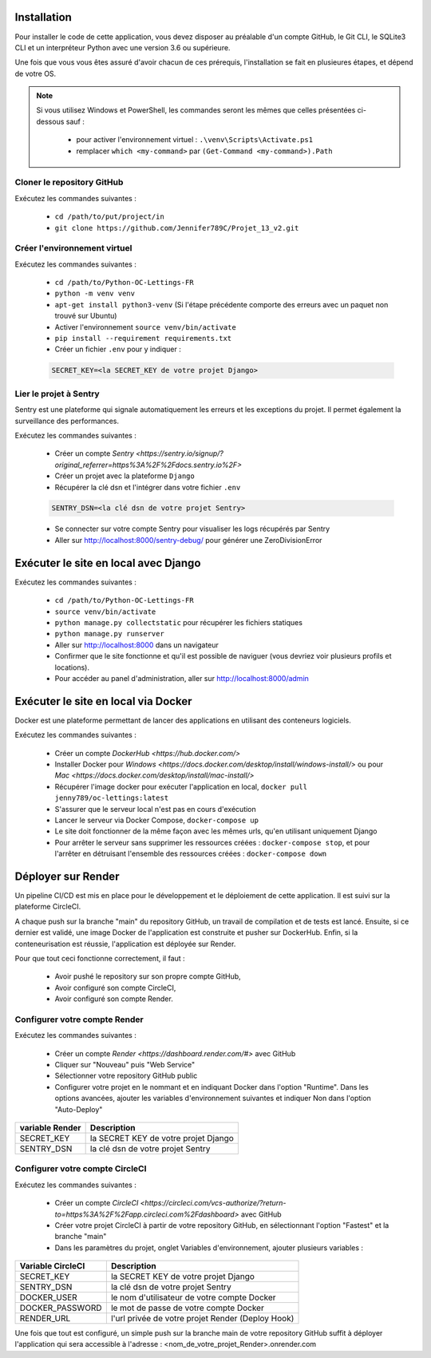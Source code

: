 Installation
============

Pour installer le code de cette application, vous devez disposer au
préalable d'un compte GitHub, le Git CLI, le SQLite3 CLI et un interpréteur
Python avec une version 3.6 ou supérieure.

Une fois que vous vous êtes assuré d'avoir chacun de ces prérequis,
l'installation se fait en plusieures étapes, et dépend de votre OS.

.. note::

    Si vous utilisez Windows et PowerShell, les commandes seront les
    mêmes que celles présentées ci-dessous sauf :

        - pour activer l'environnement virtuel : ``.\venv\Scripts\Activate.ps1``
        - remplacer ``which <my-command>`` par ``(Get-Command <my-command>).Path``

Cloner le repository GitHub
---------------------------

Exécutez les commandes suivantes :

    - ``cd /path/to/put/project/in``
    - ``git clone https://github.com/Jennifer789C/Projet_13_v2.git``

Créer l'environnement virtuel
-----------------------------

Exécutez les commandes suivantes :

    - ``cd /path/to/Python-OC-Lettings-FR``
    - ``python -m venv venv``
    - ``apt-get install python3-venv`` (Si l'étape précédente comporte des erreurs avec un paquet non trouvé sur Ubuntu)
    - Activer l'environnement ``source venv/bin/activate``
    - ``pip install --requirement requirements.txt``
    - Créer un fichier ``.env`` pour y indiquer :

    .. code-block:: console

        SECRET_KEY=<la SECRET_KEY de votre projet Django>

Lier le projet à Sentry
-----------------------

Sentry est une plateforme qui signale automatiquement les erreurs et les
exceptions du projet. Il permet également la surveillance des performances.

Exécutez les commandes suivantes :

    - Créer un compte `Sentry <https://sentry.io/signup/?original_referrer=https%3A%2F%2Fdocs.sentry.io%2F>`
    - Créer un projet avec la plateforme ``Django``
    - Récupérer la clé dsn et l'intégrer dans votre fichier ``.env``

    .. code-block:: console

        SENTRY_DSN=<la clé dsn de votre projet Sentry>

    - Se connecter sur votre compte Sentry pour visualiser les logs récupérés par Sentry
    - Aller sur http://localhost:8000/sentry-debug/ pour générer une ZeroDivisionError

Exécuter le site en local avec Django
=====================================

Exécutez les commandes suivantes :

    - ``cd /path/to/Python-OC-Lettings-FR``
    - ``source venv/bin/activate``
    - ``python manage.py collectstatic`` pour récupérer les fichiers statiques
    - ``python manage.py runserver``
    - Aller sur http://localhost:8000 dans un navigateur
    - Confirmer que le site fonctionne et qu'il est possible de naviguer (vous devriez voir plusieurs profils et locations).
    - Pour accéder au panel d'administration, aller sur http://localhost:8000/admin

Exécuter le site en local via Docker
====================================

Docker est une plateforme permettant de lancer des applications en utilisant
des conteneurs logiciels.

Exécutez les commandes suivantes :

    - Créer un compte `DockerHub <https://hub.docker.com/>`
    - Installer Docker pour `Windows <https://docs.docker.com/desktop/install/windows-install/>` ou pour `Mac <https://docs.docker.com/desktop/install/mac-install/>`
    - Récupérer l'image docker pour exécuter l'application en local, ``docker pull jenny789/oc-lettings:latest``
    - S'assurer que le serveur local n'est pas en cours d'exécution
    - Lancer le serveur via Docker Compose, ``docker-compose up``
    - Le site doit fonctionner de la même façon avec les mêmes urls, qu'en utilisant uniquement Django
    - Pour arrêter le serveur sans supprimer les ressources créées : ``docker-compose stop``, et pour l'arrêter en détruisant l'ensemble des ressources créées : ``docker-compose down``

Déployer sur Render
===================

Un pipeline CI/CD est mis en place pour le développement et le déploiement de
cette application. Il est suivi sur la plateforme CircleCI.

A chaque push sur la branche "main" du repository GitHub, un travail de
compilation et de tests est lancé. Ensuite, si ce dernier est validé, une image
Docker de l'application est construite et pusher sur DockerHub. Enfin, si la
conteneurisation est réussie, l'application est déployée sur Render.

Pour que tout ceci fonctionne correctement, il faut :

    - Avoir pushé le repository sur son propre compte GitHub,
    - Avoir configuré son compte CircleCI,
    - Avoir configuré son compte Render.

Configurer votre compte Render
------------------------------

Exécutez les commandes suivantes :

    - Créer un compte `Render <https://dashboard.render.com/#>` avec GitHub
    - Cliquer sur "Nouveau" puis "Web Service"
    - Sélectionner votre repository GitHub public
    - Configurer votre projet en le nommant et en indiquant Docker dans l'option "Runtime". Dans les options avancées, ajouter les variables d'environnement suivantes et indiquer Non dans l'option "Auto-Deploy"

+-----------------+--------------------------------------+
| variable Render |              Description             |
+=================+======================================+
|    SECRET_KEY   | la SECRET KEY de votre projet Django |
+-----------------+--------------------------------------+
|    SENTRY_DSN   |   la clé dsn de votre projet Sentry  |
+-----------------+--------------------------------------+

Configurer votre compte CircleCI
--------------------------------

Exécutez les commandes suivantes :

    - Créer un compte `CircleCI <https://circleci.com/vcs-authorize/?return-to=https%3A%2F%2Fapp.circleci.com%2Fdashboard>` avec GitHub
    - Créer votre projet CircleCI à partir de votre repository GitHub, en sélectionnant l'option "Fastest" et la branche "main"
    - Dans les paramètres du projet, onglet Variables d'environnement, ajouter plusieurs variables :

+-------------------+---------------------------------------------------+
| Variable CircleCI |                    Description                    |
+===================+===================================================+
|     SECRET_KEY    |        la SECRET KEY de votre projet Django       |
+-------------------+---------------------------------------------------+
|     SENTRY_DSN    |         la clé dsn de votre projet Sentry         |
+-------------------+---------------------------------------------------+
|    DOCKER_USER    |    le nom d'utilisateur de votre compte Docker    |
+-------------------+---------------------------------------------------+
|  DOCKER_PASSWORD  |       le mot de passe de votre compte Docker      |
+-------------------+---------------------------------------------------+
|     RENDER_URL    | l'url privée de votre projet Render (Deploy Hook) |
+-------------------+---------------------------------------------------+

Une fois que tout est configuré, un simple push sur la branche main de votre
repository GitHub suffit à déployer l'application qui sera accessible à
l'adresse : <nom_de_votre_projet_Render>.onrender.com
